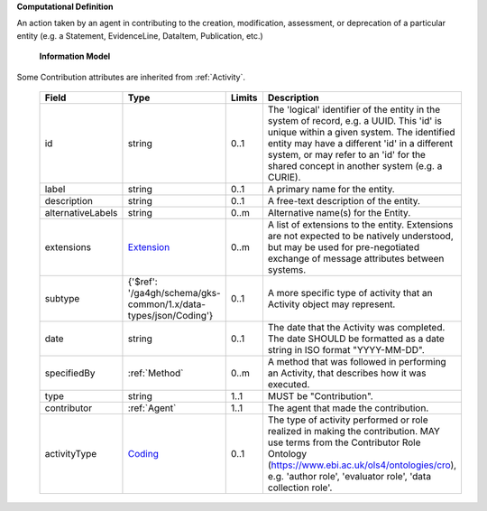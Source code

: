 **Computational Definition**

An action taken by an agent in contributing to the creation, modification, assessment, or deprecation of a particular entity (e.g. a Statement, EvidenceLine, DataItem, Publication, etc.)

    **Information Model**
    
Some Contribution attributes are inherited from :ref:`Activity`.

    .. list-table::
       :class: clean-wrap
       :header-rows: 1
       :align: left
       :widths: auto
       
       *  - Field
          - Type
          - Limits
          - Description
       *  - id
          - string
          - 0..1
          - The 'logical' identifier of the entity in the system of record, e.g. a UUID. This 'id' is unique within a given system. The identified entity may have a different 'id' in a different system, or may refer to an 'id' for the shared concept in another system (e.g. a CURIE).
       *  - label
          - string
          - 0..1
          - A primary name for the entity.
       *  - description
          - string
          - 0..1
          - A free-text description of the entity.
       *  - alternativeLabels
          - string
          - 0..m
          - Alternative name(s) for the Entity.
       *  - extensions
          - `Extension </ga4gh/schema/gks-common/1.x/data-types/json/Extension>`_
          - 0..m
          - A list of extensions to the entity. Extensions are not expected to be natively understood, but may be used for pre-negotiated exchange of message attributes between systems.
       *  - subtype
          - {'$ref': '/ga4gh/schema/gks-common/1.x/data-types/json/Coding'}
          - 0..1
          - A more specific type of activity that an Activity object may represent.
       *  - date
          - string
          - 0..1
          - The date that the Activity was completed. The date SHOULD be formatted as a date string in ISO format "YYYY-MM-DD".
       *  - specifiedBy
          - :ref:`Method`
          - 0..m
          - A method that was followed in performing an Activity, that describes how it was executed.
       *  - type
          - string
          - 1..1
          - MUST be "Contribution".
       *  - contributor
          - :ref:`Agent`
          - 1..1
          - The agent that made the contribution.
       *  - activityType
          - `Coding </ga4gh/schema/gks-common/1.x/data-types/json/Coding>`_
          - 0..1
          - The type of activity performed or role realized in making the contribution. MAY use terms from the Contributor Role Ontology (https://www.ebi.ac.uk/ols4/ontologies/cro), e.g. 'author role', 'evaluator role', 'data collection role'.
